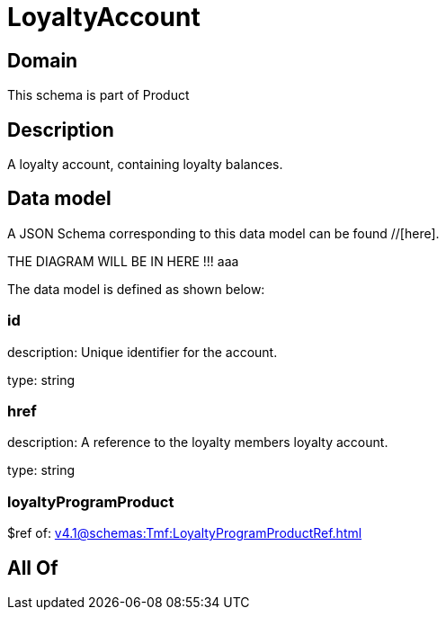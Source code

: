 = LoyaltyAccount

[#domain]
== Domain

This schema is part of Product

[#description]
== Description
A loyalty account, containing loyalty balances.


[#data_model]
== Data model

A JSON Schema corresponding to this data model can be found //[here].

THE DIAGRAM WILL BE IN HERE !!!
aaa

The data model is defined as shown below:


=== id
description: Unique identifier for the account.

type: string


=== href
description: A reference to the loyalty members loyalty account.

type: string


=== loyaltyProgramProduct
$ref of: xref:v4.1@schemas:Tmf:LoyaltyProgramProductRef.adoc[]


[#all_of]
== All Of

